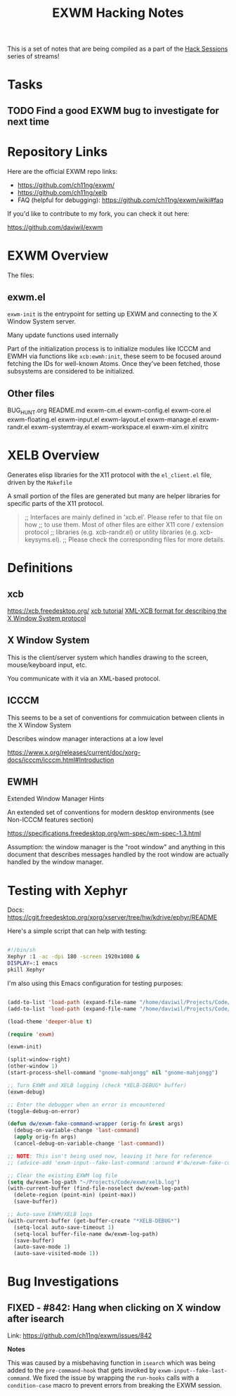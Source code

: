 #+title: EXWM Hacking Notes

This is a set of notes that are being compiled as a part of the [[https://youtube.com/playlist?list=PLEoMzSkcN8oOS1y2uMspTXr1nd5JxUSzB][Hack Sessions]] series of streams!

* Tasks

** TODO Find a good EXWM bug to investigate for next time

* Repository Links

Here are the official EXWM repo links:

- https://github.com/ch11ng/exwm/
- https://github.com/ch11ng/xelb
- FAQ (helpful for debugging): https://github.com/ch11ng/exwm/wiki#faq

If you'd like to contribute to my fork, you can check it out here:

https://github.com/daviwil/exwm

* EXWM Overview

The files:

** exwm.el

=exwm-init= is the entrypoint for setting up EXWM and connecting to the X Window System server.

Many update functions used internally

Part of the initialization process is to initialize modules like ICCCM and EWMH via functions like =xcb:ewmh:init=, these seem to be focused around fetching the IDs for well-known Atoms.  Once they've been fetched, those subsystems are considered to be initialized.

** Other files

BUG_HUNT.org
README.md
exwm-cm.el
exwm-config.el
exwm-core.el
exwm-floating.el
exwm-input.el
exwm-layout.el
exwm-manage.el
exwm-randr.el
exwm-systemtray.el
exwm-workspace.el
exwm-xim.el
xinitrc

* XELB Overview

Generates elisp libraries for the X11 protocol with the =el_client.el= file, driven by the =Makefile=

A small portion of the files are generated but many are helper libraries for specific parts of the X11 protocol.

#+begin_quote

;; Interfaces are mainly defined in 'xcb.el'.  Please refer to that file on how
;; to use them.  Most of other files are either X11 core / extension protocol
;; libraries (e.g. xcb-randr.el) or utility libraries (e.g. xcb-keysyms.el).
;; Please check the corresponding files for more details.

#+end_quote


* Definitions

** xcb

https://xcb.freedesktop.org/
[[https://xcb.freedesktop.org/tutorial/][xcb tutorial]]
[[https://xcb.freedesktop.org/XmlXcb/][XML-XCB format for describing the X Window System protocol]]

** X Window System

This is the client/server system which handles drawing to the screen, mouse/keyboard input, etc.

You communicate with it via an XML-based protocol.

** ICCCM

This seems to be a set of conventions for commuication between clients in the X Window System

Describes window manager interactions at a low level

https://www.x.org/releases/current/doc/xorg-docs/icccm/icccm.html#Introduction

** EWMH

Extended Window Manager Hints

An extended set of conventions for modern desktop environments (see Non-ICCCM features section)

https://specifications.freedesktop.org/wm-spec/wm-spec-1.3.html

Assumption: the window manager is the "root window" and anything in this document that describes messages handled by the root window are actually handled by the window manager.

* Testing with Xephyr

Docs: https://cgit.freedesktop.org/xorg/xserver/tree/hw/kdrive/ephyr/README

Here's a simple script that can help with testing:

#+begin_src sh

  #!/bin/sh
  Xephyr :1 -ac -dpi 180 -screen 1920x1080 &
  DISPLAY=:1 emacs
  pkill Xephyr

#+end_src

I'm also using this Emacs configuration for testing purposes:

#+begin_src emacs-lisp

  (add-to-list 'load-path (expand-file-name "/home/daviwil/Projects/Code/xelb"))
  (add-to-list 'load-path (expand-file-name "/home/daviwil/Projects/Code/exwm"))

  (load-theme 'deeper-blue t)

  (require 'exwm)

  (exwm-init)

  (split-window-right)
  (other-window 1)
  (start-process-shell-command "gnome-mahjongg" nil "gnome-mahjongg")

  ;; Turn EXWM and XELB logging (check *XELB-DEBUG* buffer)
  (exwm-debug)

  ;; Enter the debugger when an error is encountered
  (toggle-debug-on-error)

  (defun dw/exwm-fake-command-wrapper (orig-fn &rest args)
    (debug-on-variable-change 'last-command)
    (apply orig-fn args)
    (cancel-debug-on-variable-change 'last-command))

  ;; NOTE: This isn't being used now, leaving it here for reference
  ;; (advice-add 'exwm-input--fake-last-command :around #'dw/exwm-fake-command-wrapper)

  ;; Clear the existing EXWM log file
  (setq dw/exwm-log-path "~/Projects/Code/exwm/xelb.log")
  (with-current-buffer (find-file-noselect dw/exwm-log-path)
    (delete-region (point-min) (point-max))
    (save-buffer))

  ;; Auto-save EXWM/XELB logs
  (with-current-buffer (get-buffer-create "*XELB-DEBUG*")
    (setq-local auto-save-timeout 1)
    (setq-local buffer-file-name dw/exwm-log-path)
    (save-buffer)
    (auto-save-mode 1)
    (auto-save-visited-mode 1))

#+end_src

* Bug Investigations

** FIXED - #842: Hang when clicking on X window after isearch

Link: https://github.com/ch11ng/exwm/issues/842

*Notes*

This was caused by a misbehaving function in =isearch= which was being added to the =pre-command-hook= that gets invoked by =exwm-input--fake-last-command=.  We fixed the issue by wrapping the =run-hooks= calls with a =condition-case= macro to prevent errors from breaking the EXWM session.
